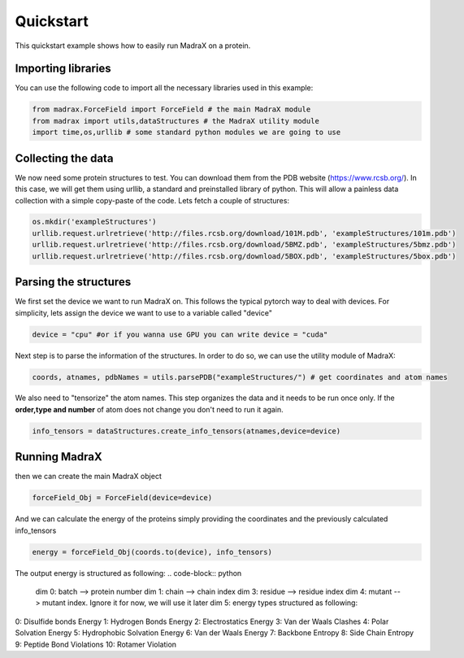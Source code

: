 ==========
Quickstart
==========
This quickstart example shows how to easily run MadraX on a protein.

Importing libraries 
^^^^^^^^^^^^^^^^^^^
You can use the following code to import all the necessary libraries used in this example:

.. code-block:: python

   from madrax.ForceField import ForceField # the main MadraX module
   from madrax import utils,dataStructures # the MadraX utility module
   import time,os,urllib # some standard python modules we are going to use

Collecting the data
^^^^^^^^^^^^^^^^^^^

We now need some protein structures to test. You can download them from the PDB website (https://www.rcsb.org/). In this case, we will get them using urllib, a standard and preinstalled library of python. This will allow a painless data collection with a simple copy-paste of the code. Lets fetch a couple of structures:

.. code-block:: python

   os.mkdir('exampleStructures')
   urllib.request.urlretrieve('http://files.rcsb.org/download/101M.pdb', 'exampleStructures/101m.pdb')
   urllib.request.urlretrieve('http://files.rcsb.org/download/5BMZ.pdb', 'exampleStructures/5bmz.pdb')
   urllib.request.urlretrieve('http://files.rcsb.org/download/5BOX.pdb', 'exampleStructures/5box.pdb')

Parsing the structures
^^^^^^^^^^^^^^^^^^^^^^

We first set the device we want to run MadraX on. This follows the typical pytorch way to deal with devices.
For simplicity, lets assign the device we want to use to a variable called "device"

.. code-block:: python

   device = "cpu" #or if you wanna use GPU you can write device = "cuda"


Next step is to parse the information of the structures. In order to do so, we can use the utility module of MadraX:

.. code-block:: python

   coords, atnames, pdbNames = utils.parsePDB("exampleStructures/") # get coordinates and atom names

We also need to "tensorize" the atom names. This step organizes the data and it needs to be run once only. If the **order,type and number** of atom does not change you don't need to run it again.

.. code-block:: python

   info_tensors = dataStructures.create_info_tensors(atnames,device=device)

Running MadraX
^^^^^^^^^^^^^^

then we can create the main MadraX object

.. code-block:: python

   forceField_Obj = ForceField(device=device)

And we can calculate the energy of the proteins simply providing the coordinates and the previously calculated info_tensors

.. code-block:: python

   energy = forceField_Obj(coords.to(device), info_tensors)

The output energy is structured as following:
.. code-block:: python

   dim 0: batch --> protein number
   dim 1: chain --> chain index
   dim 3: residue --> residue index
   dim 4: mutant --> mutant index. Ignore it for now, we will use it later
   dim 5: energy types structured as following:

0: Disulfide bonds Energy
1: Hydrogen Bonds Energy
2: Electrostatics Energy
3: Van der Waals Clashes
4: Polar Solvation Energy
5: Hydrophobic Solvation Energy
6: Van der Waals Energy
7: Backbone Entropy
8: Side Chain Entropy
9: Peptide Bond Violations
10: Rotamer Violation
